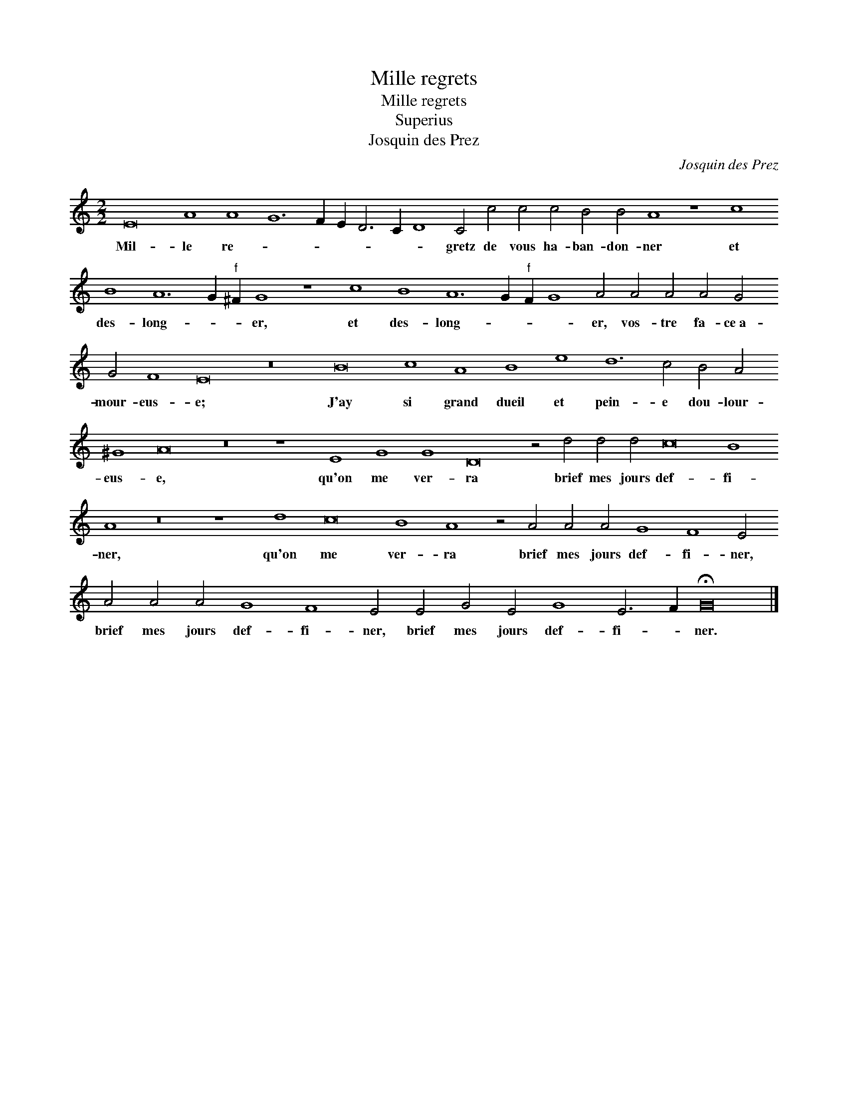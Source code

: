 X:1
T:Mille regrets
T:Mille regrets
T:Superius
T:Josquin des Prez
C:Josquin des Prez
L:1/8
M:2/2
K:C
V:1 treble 
V:1
 E16 A8 A8 G12 F2 E2 D6 C2 D8 C4 c4 c4 c4 B4 B4 A8 z8 c8 B8 A12 G2"^f" ^F2 G8 z8 c8 B8 A12 G2"^f" F2 G8 A4 A4 A4 A4 G4 G4 F8 E16 z16 B16 c8 A8 B8 e8 d12 c4 B4 A4 ^G8 A16 z16 z8 E8 G8 G8 D16 z4 d4 d4 d4 c16 B8 A8 z16 z8 d8 c16 B8 A8 z4 A4 A4 A4 G8 F8 E4 A4 A4 A4 G8 F8 E4 E4 G4 E4 G8 E6 F2 !fermata!G16 |] %1
w: Mil- le re- * * * * * * gretz de vous ha- ban- don- ner et des- long- * * er, et des- long- * * * er, vos- tre fa- ce~a- mour- eus- e; J'ay si grand dueil et pein- e dou- lour- eus- e, qu'on me ver- ra brief mes jours def- fi- ner, qu'on me ver- ra brief mes jours def- fi- ner, brief mes jours def- fi- ner, brief mes jours def- fi- * ner.|

